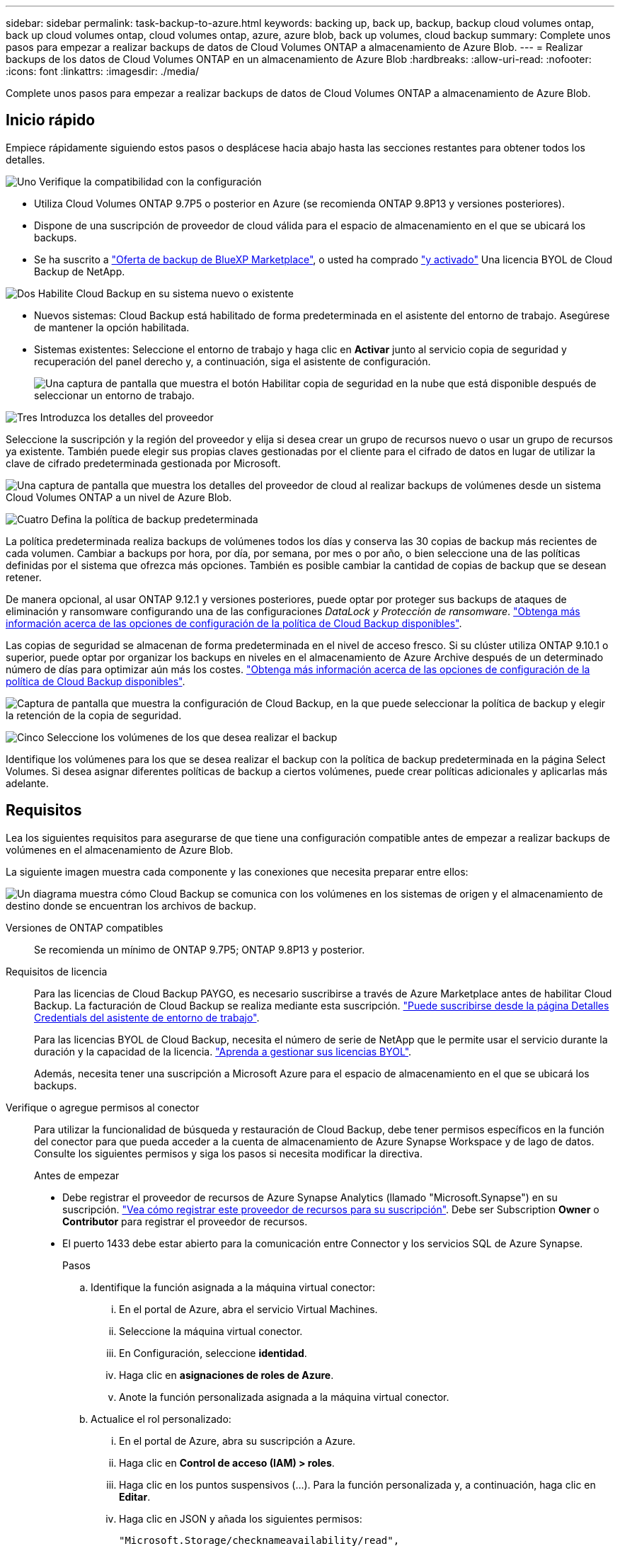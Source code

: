 ---
sidebar: sidebar 
permalink: task-backup-to-azure.html 
keywords: backing up, back up, backup, backup cloud volumes ontap, back up cloud volumes ontap, cloud volumes ontap, azure, azure blob, back up volumes, cloud backup 
summary: Complete unos pasos para empezar a realizar backups de datos de Cloud Volumes ONTAP a almacenamiento de Azure Blob. 
---
= Realizar backups de los datos de Cloud Volumes ONTAP en un almacenamiento de Azure Blob
:hardbreaks:
:allow-uri-read: 
:nofooter: 
:icons: font
:linkattrs: 
:imagesdir: ./media/


[role="lead"]
Complete unos pasos para empezar a realizar backups de datos de Cloud Volumes ONTAP a almacenamiento de Azure Blob.



== Inicio rápido

Empiece rápidamente siguiendo estos pasos o desplácese hacia abajo hasta las secciones restantes para obtener todos los detalles.

.image:https://raw.githubusercontent.com/NetAppDocs/common/main/media/number-1.png["Uno"] Verifique la compatibilidad con la configuración
[role="quick-margin-list"]
* Utiliza Cloud Volumes ONTAP 9.7P5 o posterior en Azure (se recomienda ONTAP 9.8P13 y versiones posteriores).
* Dispone de una suscripción de proveedor de cloud válida para el espacio de almacenamiento en el que se ubicará los backups.
* Se ha suscrito a https://azuremarketplace.microsoft.com/en-us/marketplace/apps/netapp.cloud-manager?tab=Overview["Oferta de backup de BlueXP Marketplace"^], o usted ha comprado link:task-licensing-cloud-backup.html#use-a-cloud-backup-byol-license["y activado"^] Una licencia BYOL de Cloud Backup de NetApp.


.image:https://raw.githubusercontent.com/NetAppDocs/common/main/media/number-2.png["Dos"] Habilite Cloud Backup en su sistema nuevo o existente
[role="quick-margin-list"]
* Nuevos sistemas: Cloud Backup está habilitado de forma predeterminada en el asistente del entorno de trabajo. Asegúrese de mantener la opción habilitada.
* Sistemas existentes: Seleccione el entorno de trabajo y haga clic en *Activar* junto al servicio copia de seguridad y recuperación del panel derecho y, a continuación, siga el asistente de configuración.
+
image:screenshot_backup_cvo_enable.png["Una captura de pantalla que muestra el botón Habilitar copia de seguridad en la nube que está disponible después de seleccionar un entorno de trabajo."]



.image:https://raw.githubusercontent.com/NetAppDocs/common/main/media/number-3.png["Tres"] Introduzca los detalles del proveedor
[role="quick-margin-para"]
Seleccione la suscripción y la región del proveedor y elija si desea crear un grupo de recursos nuevo o usar un grupo de recursos ya existente. También puede elegir sus propias claves gestionadas por el cliente para el cifrado de datos en lugar de utilizar la clave de cifrado predeterminada gestionada por Microsoft.

[role="quick-margin-para"]
image:screenshot_backup_provider_settings_azure.png["Una captura de pantalla que muestra los detalles del proveedor de cloud al realizar backups de volúmenes desde un sistema Cloud Volumes ONTAP a un nivel de Azure Blob."]

.image:https://raw.githubusercontent.com/NetAppDocs/common/main/media/number-4.png["Cuatro"] Defina la política de backup predeterminada
[role="quick-margin-para"]
La política predeterminada realiza backups de volúmenes todos los días y conserva las 30 copias de backup más recientes de cada volumen. Cambiar a backups por hora, por día, por semana, por mes o por año, o bien seleccione una de las políticas definidas por el sistema que ofrezca más opciones. También es posible cambiar la cantidad de copias de backup que se desean retener.

[role="quick-margin-para"]
De manera opcional, al usar ONTAP 9.12.1 y versiones posteriores, puede optar por proteger sus backups de ataques de eliminación y ransomware configurando una de las configuraciones _DataLock y Protección de ransomware_. link:concept-cloud-backup-policies.html["Obtenga más información acerca de las opciones de configuración de la política de Cloud Backup disponibles"^].

[role="quick-margin-para"]
Las copias de seguridad se almacenan de forma predeterminada en el nivel de acceso fresco. Si su clúster utiliza ONTAP 9.10.1 o superior, puede optar por organizar los backups en niveles en el almacenamiento de Azure Archive después de un determinado número de días para optimizar aún más los costes. link:concept-cloud-backup-policies.html["Obtenga más información acerca de las opciones de configuración de la política de Cloud Backup disponibles"^].

[role="quick-margin-para"]
image:screenshot_backup_policy_azure.png["Captura de pantalla que muestra la configuración de Cloud Backup, en la que puede seleccionar la política de backup y elegir la retención de la copia de seguridad."]

.image:https://raw.githubusercontent.com/NetAppDocs/common/main/media/number-5.png["Cinco"] Seleccione los volúmenes de los que desea realizar el backup
[role="quick-margin-para"]
Identifique los volúmenes para los que se desea realizar el backup con la política de backup predeterminada en la página Select Volumes. Si desea asignar diferentes políticas de backup a ciertos volúmenes, puede crear políticas adicionales y aplicarlas más adelante.



== Requisitos

Lea los siguientes requisitos para asegurarse de que tiene una configuración compatible antes de empezar a realizar backups de volúmenes en el almacenamiento de Azure Blob.

La siguiente imagen muestra cada componente y las conexiones que necesita preparar entre ellos:

image:diagram_cloud_backup_cvo_azure.png["Un diagrama muestra cómo Cloud Backup se comunica con los volúmenes en los sistemas de origen y el almacenamiento de destino donde se encuentran los archivos de backup."]

Versiones de ONTAP compatibles:: Se recomienda un mínimo de ONTAP 9.7P5; ONTAP 9.8P13 y posterior.
Requisitos de licencia:: Para las licencias de Cloud Backup PAYGO, es necesario suscribirse a través de Azure Marketplace antes de habilitar Cloud Backup. La facturación de Cloud Backup se realiza mediante esta suscripción. https://docs.netapp.com/us-en/cloud-manager-cloud-volumes-ontap/task-deploying-otc-azure.html["Puede suscribirse desde la página Detalles  Credentials del asistente de entorno de trabajo"^].
+
--
Para las licencias BYOL de Cloud Backup, necesita el número de serie de NetApp que le permite usar el servicio durante la duración y la capacidad de la licencia. link:task-licensing-cloud-backup.html#use-a-cloud-backup-byol-license["Aprenda a gestionar sus licencias BYOL"].

Además, necesita tener una suscripción a Microsoft Azure para el espacio de almacenamiento en el que se ubicará los backups.

--
Verifique o agregue permisos al conector:: Para utilizar la funcionalidad de búsqueda y restauración de Cloud Backup, debe tener permisos específicos en la función del conector para que pueda acceder a la cuenta de almacenamiento de Azure Synapse Workspace y de lago de datos. Consulte los siguientes permisos y siga los pasos si necesita modificar la directiva.
+
--
.Antes de empezar
* Debe registrar el proveedor de recursos de Azure Synapse Analytics (llamado "Microsoft.Synapse") en su suscripción. https://docs.microsoft.com/en-us/azure/azure-resource-manager/management/resource-providers-and-types#register-resource-provider["Vea cómo registrar este proveedor de recursos para su suscripción"^]. Debe ser Subscription *Owner* o *Contributor* para registrar el proveedor de recursos.
* El puerto 1433 debe estar abierto para la comunicación entre Connector y los servicios SQL de Azure Synapse.
+
.Pasos
.. Identifique la función asignada a la máquina virtual conector:
+
... En el portal de Azure, abra el servicio Virtual Machines.
... Seleccione la máquina virtual conector.
... En Configuración, seleccione *identidad*.
... Haga clic en *asignaciones de roles de Azure*.
... Anote la función personalizada asignada a la máquina virtual conector.


.. Actualice el rol personalizado:
+
... En el portal de Azure, abra su suscripción a Azure.
... Haga clic en *Control de acceso (IAM) > roles*.
... Haga clic en los puntos suspensivos (...). Para la función personalizada y, a continuación, haga clic en *Editar*.
... Haga clic en JSON y añada los siguientes permisos:
+
[source, json]
----
"Microsoft.Storage/checknameavailability/read",
"Microsoft.Storage/operations/read",
"Microsoft.Storage/storageAccounts/listkeys/action",
"Microsoft.Storage/storageAccounts/read",
"Microsoft.Storage/storageAccounts/write",
"Microsoft.Storage/storageAccounts/blobServices/containers/read",
"Microsoft.Storage/storageAccounts/listAccountSas/action",
"Microsoft.Synapse/workspaces/write",
"Microsoft.Synapse/workspaces/read",
"Microsoft.Synapse/workspaces/delete",
"Microsoft.Synapse/register/action",
"Microsoft.Synapse/checkNameAvailability/action",
"Microsoft.Synapse/workspaces/operationStatuses/read",
"Microsoft.Synapse/workspaces/firewallRules/write",
"Microsoft.Synapse/workspaces/firewallRules/read",
"Microsoft.Synapse/workspaces/replaceAllIpFirewallRules/action",
"Microsoft.Synapse/workspaces/operationResults/read",
"Microsoft.Synapse/workspaces/privateEndpointConnectionsApproval/action"
----
+
https://docs.netapp.com/us-en/cloud-manager-setup-admin/reference-permissions-azure.html["Vea el formato JSON completo para la política"^]

... Haga clic en *revisar + actualizar* y, a continuación, haga clic en *Actualizar*.






--
Regiones de Azure compatibles:: Cloud Backup es compatible en todas las regiones de Azure https://cloud.netapp.com/cloud-volumes-global-regions["Donde se admite Cloud Volumes ONTAP"^]; Incluidas las regiones gubernamentales de Azure.
Configuración necesaria para crear backups en una suscripción diferente de Azure:: De forma predeterminada, las copias de seguridad se crean con la misma suscripción que la utilizada para el sistema Cloud Volumes ONTAP. Si desea utilizar una suscripción de Azure diferente para sus backups, debe hacerlo link:reference-backup-multi-account-azure.html["Inicie sesión en el portal de Azure y vincule las dos suscripciones"].
Información requerida para usar claves gestionadas por el cliente para el cifrado de datos:: Puede utilizar sus propias claves gestionadas por el cliente para el cifrado de datos en el asistente de activación en lugar de utilizar las claves de cifrado gestionadas por Microsoft predeterminadas. En este caso, deberá tener la suscripción a Azure, el nombre de almacén de claves y la clave. https://docs.microsoft.com/en-us/azure/storage/common/customer-managed-keys-overview["Vea cómo usar sus propias claves"^].




== Activación de Cloud Backup en un nuevo sistema

Cloud Backup está habilitado de forma predeterminada en el asistente de entorno de trabajo. Asegúrese de mantener la opción habilitada.

Consulte https://docs.netapp.com/us-en/cloud-manager-cloud-volumes-ontap/task-deploying-otc-azure.html["Inicio de Cloud Volumes ONTAP en Azure"^] Para conocer los requisitos y detalles de cómo crear el sistema Cloud Volumes ONTAP.


NOTE: Si desea elegir el nombre del grupo de recursos, *deshabilite* Cloud Backup al implementar Cloud Volumes ONTAP. Siga los pasos de <<enabling-cloud-backup-on-an-existing-system,Habilitar Cloud Backup en un sistema existente>> Para habilitar Cloud Backup y elegir el grupo de recursos.

.Pasos
. Haga clic en *Crear Cloud Volumes ONTAP*.
. Seleccione Microsoft Azure como proveedor de cloud y, a continuación, elija un único nodo o sistema de alta disponibilidad.
. En la página define Azure Credentials, introduzca el nombre de las credenciales, el ID de cliente, el secreto de cliente y el ID de directorio. A continuación, haga clic en *Continue*.
. Rellene la página Detalles y credenciales y asegúrese de que la suscripción a Azure Marketplace esté en su sitio y haga clic en *continuar*.
. En la página Servicios, deje el servicio activado y haga clic en *continuar*.
+
image:screenshot_backup_to_gcp.png["Muestra la opción Cloud Backup en el asistente de entorno de trabajo."]

. Complete las páginas del asistente para implementar el sistema.


.Resultado
Cloud Backup está habilitado en el sistema y realiza backups de volúmenes cada día y retiene las 30 copias de backup más recientes.



== Habilitar Cloud Backup en un sistema existente

Habilite Cloud Backup en cualquier momento directamente desde el entorno de trabajo.

.Pasos
. Seleccione el entorno de trabajo y haga clic en *Activar* junto al servicio copia de seguridad y recuperación en el panel derecho.
+
Si el destino de Azure Blob para sus backups existe como un entorno de trabajo en el lienzo, puede arrastrar el clúster al entorno de trabajo de Azure Blob para iniciar el asistente de configuración.

+
image:screenshot_backup_cvo_enable.png["Una captura de pantalla que muestra el botón Habilitar copia de seguridad en la nube que está disponible después de seleccionar un entorno de trabajo."]

. Seleccione los detalles del proveedor y haga clic en *Siguiente*.
+
.. La suscripción de Azure utilizada para almacenar los backups. Esta suscripción puede ser diferente a la ubicación en la que reside el sistema Cloud Volumes ONTAP.
+
Si desea utilizar una suscripción de Azure diferente para sus backups, debe hacerlo link:reference-backup-multi-account-azure.html["Inicie sesión en el portal de Azure y vincule las dos suscripciones"].

.. Región en la que se almacenarán las copias de seguridad. Esta puede ser una región diferente a la ubicación en la que reside el sistema Cloud Volumes ONTAP.
.. El grupo de recursos que administra el contenedor Blob: Puede crear un grupo de recursos nuevo o seleccionar un grupo de recursos existente.
.. Tanto si va a usar la clave de cifrado predeterminada gestionada por Microsoft como si elige sus propias claves gestionadas por el cliente para gestionar el cifrado de sus datos. (https://docs.microsoft.com/en-us/azure/storage/common/customer-managed-keys-overview["Vea cómo usar sus propias claves"]).
+
image:screenshot_backup_provider_settings_azure.png["Una captura de pantalla que muestra los detalles del proveedor de cloud al realizar backups de volúmenes desde un sistema Cloud Volumes ONTAP a un nivel de Azure Blob."]



. Introduzca los detalles de la política de copia de seguridad que se utilizarán para su directiva predeterminada y haga clic en *Siguiente*. Puede seleccionar una política existente o crear una nueva introduciendo sus selecciones en cada sección:
+
.. Escriba el nombre de la política predeterminada. No es necesario cambiar el nombre.
.. Defina la programación de backup y elija la cantidad de backups que se retendrán. link:concept-ontap-backup-to-cloud.html#customizable-backup-schedule-and-retention-settings["Consulte la lista de políticas existentes que puede elegir"^].
.. De manera opcional, al usar ONTAP 9.12.1 y versiones posteriores, puede optar por proteger sus backups de ataques de eliminación y ransomware configurando una de las configuraciones _DataLock y Protección de ransomware_. _DataLock_ protege sus archivos de copia de seguridad de ser modificados o eliminados, y _Ransomware protection_ analiza sus archivos de copia de seguridad para buscar evidencia de un ataque de ransomware en sus archivos de copia de seguridad. link:concept-cloud-backup-policies.html#datalock-and-ransomware-protection["Obtenga más información acerca de los ajustes de DataLock disponibles"^].
.. Al usar ONTAP 9.10.1 y versiones posteriores, puede elegir colocar los backups en niveles en el almacenamiento de Azure Archive después de un determinado número de días para optimizar los costes aún más. link:reference-azure-backup-tiers.html["Obtenga más información sobre el uso de niveles de archivado"].
+
image:screenshot_backup_policy_azure.png["Captura de pantalla que muestra la configuración de Cloud Backup, en la que puede elegir la programación y la retención de la copia de seguridad."]



. Seleccione los volúmenes de los que desea realizar un backup mediante la política de backup definida en la página Select Volumes. Si desea asignar diferentes políticas de backup a ciertos volúmenes, puede crear políticas adicionales y aplicarlas más adelante.
+
** Para realizar un backup de todos los volúmenes existentes y cualquier volumen añadido en el futuro, active la casilla "realizar backup de todos los volúmenes existentes y futuros...". Recomendamos esta opción para que se haga un backup de todos los volúmenes y que nunca tendrá que recordar para habilitar los backups para volúmenes nuevos.
** Para realizar un backup solo de los volúmenes existentes, active la casilla de la fila de título (image:button_backup_all_volumes.png[""]).
** Para realizar un backup de volúmenes individuales, active la casilla de cada volumen (image:button_backup_1_volume.png[""]).
+
image:screenshot_backup_select_volumes.png["Captura de pantalla de selección de los volúmenes de los que se realizará una copia de seguridad."]

** Si hay copias Snapshot locales para volúmenes de lectura/escritura en este entorno de trabajo que coincidan con la etiqueta de programación de backup que acaba de seleccionar para este entorno de trabajo (por ejemplo, diario, semanal, etc.), se mostrará un mensaje adicional "Exportar copias Snapshot existentes a almacenamiento de objetos como copias de backup". Marque esta casilla si desea que todas las Snapshots históricas se copien al almacenamiento de objetos como archivos de backup para garantizar la protección más completa para los volúmenes.


. Haga clic en *Activar copia de seguridad* y Cloud Backup comenzará a realizar las copias de seguridad iniciales de cada volumen seleccionado.


.Resultado
Un contenedor de almacenamiento Blob se crea automáticamente en el grupo de recursos introducido y los archivos de backup se almacenan allí. La consola de backup de volumen se muestra para poder supervisar el estado de los backups. También es posible supervisar el estado de los trabajos de backup y restauración mediante la link:task-monitor-backup-jobs.html["Panel de control de trabajos"^].



== El futuro

* Puede hacerlo link:task-manage-backups-ontap.html["gestione los archivos de copia de seguridad y las políticas de copia de seguridad"^]. Esto incluye iniciar y detener copias de seguridad, eliminar copias de seguridad, agregar y cambiar la programación de copia de seguridad, etc.
* Puede hacerlo link:task-manage-backup-settings-ontap.html["gestione la configuración de backup en el nivel del clúster"^]. Esto incluye cambiar el ancho de banda de red disponible para cargar backups en el almacenamiento de objetos, cambiar la configuración de backup automático para volúmenes futuros, etc.
* También puede hacerlo link:task-restore-backups-ontap.html["restaure volúmenes, carpetas o archivos individuales desde un archivo de backup"^] A un sistema Cloud Volumes ONTAP en Azure o a un sistema ONTAP en las instalaciones.

